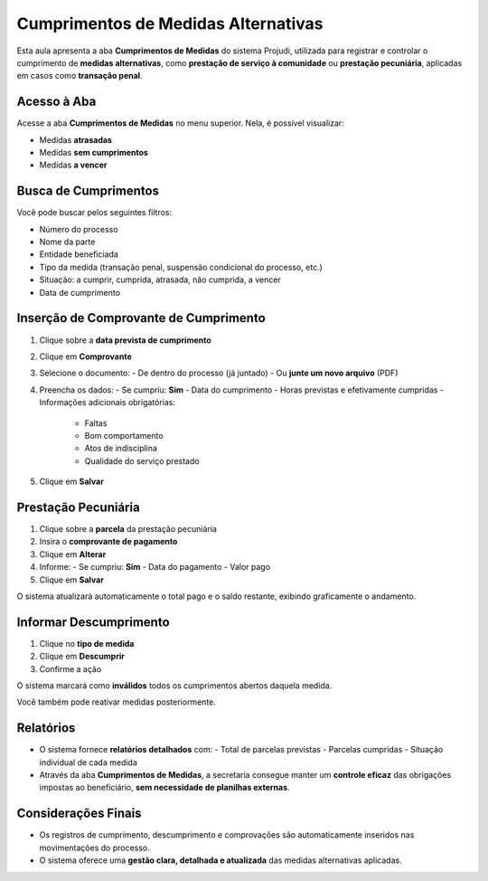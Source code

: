 ====================================================================
Cumprimentos de Medidas Alternativas
====================================================================

Esta aula apresenta a aba **Cumprimentos de Medidas** do sistema Projudi, utilizada para registrar e controlar o cumprimento de **medidas alternativas**, como **prestação de serviço à comunidade** ou **prestação pecuniária**, aplicadas em casos como **transação penal**.

Acesso à Aba
-----------------

Acesse a aba **Cumprimentos de Medidas** no menu superior. Nela, é possível visualizar:

- Medidas **atrasadas**
- Medidas **sem cumprimentos**
- Medidas **a vencer**

Busca de Cumprimentos
-------------------------

Você pode buscar pelos seguintes filtros:

- Número do processo
- Nome da parte
- Entidade beneficiada
- Tipo da medida (transação penal, suspensão condicional do processo, etc.)
- Situação: a cumprir, cumprida, atrasada, não cumprida, a vencer
- Data de cumprimento

Inserção de Comprovante de Cumprimento
-----------------------------------------

1. Clique sobre a **data prevista de cumprimento**
2. Clique em **Comprovante**
3. Selecione o documento:
   - De dentro do processo (já juntado)
   - Ou **junte um novo arquivo** (PDF)
4. Preencha os dados:
   - Se cumpriu: **Sim**
   - Data do cumprimento
   - Horas previstas e efetivamente cumpridas
   - Informações adicionais obrigatórias:
     - Faltas
     - Bom comportamento
     - Atos de indisciplina
     - Qualidade do serviço prestado
5. Clique em **Salvar**

Prestação Pecuniária
-----------------------

1. Clique sobre a **parcela** da prestação pecuniária
2. Insira o **comprovante de pagamento**
3. Clique em **Alterar**
4. Informe:
   - Se cumpriu: **Sim**
   - Data do pagamento
   - Valor pago
5. Clique em **Salvar**

O sistema atualizará automaticamente o total pago e o saldo restante, exibindo graficamente o andamento.

Informar Descumprimento
---------------------------

1. Clique no **tipo de medida**
2. Clique em **Descumprir**
3. Confirme a ação

O sistema marcará como **inválidos** todos os cumprimentos abertos daquela medida.

Você também pode reativar medidas posteriormente.

Relatórios
--------------

- O sistema fornece **relatórios detalhados** com:
  - Total de parcelas previstas
  - Parcelas cumpridas
  - Situação individual de cada medida

- Através da aba **Cumprimentos de Medidas**, a secretaria consegue manter um **controle eficaz** das obrigações impostas ao beneficiário, **sem necessidade de planilhas externas**.

Considerações Finais
-----------------------

- Os registros de cumprimento, descumprimento e comprovações são automaticamente inseridos nas movimentações do processo.
- O sistema oferece uma **gestão clara, detalhada e atualizada** das medidas alternativas aplicadas.

